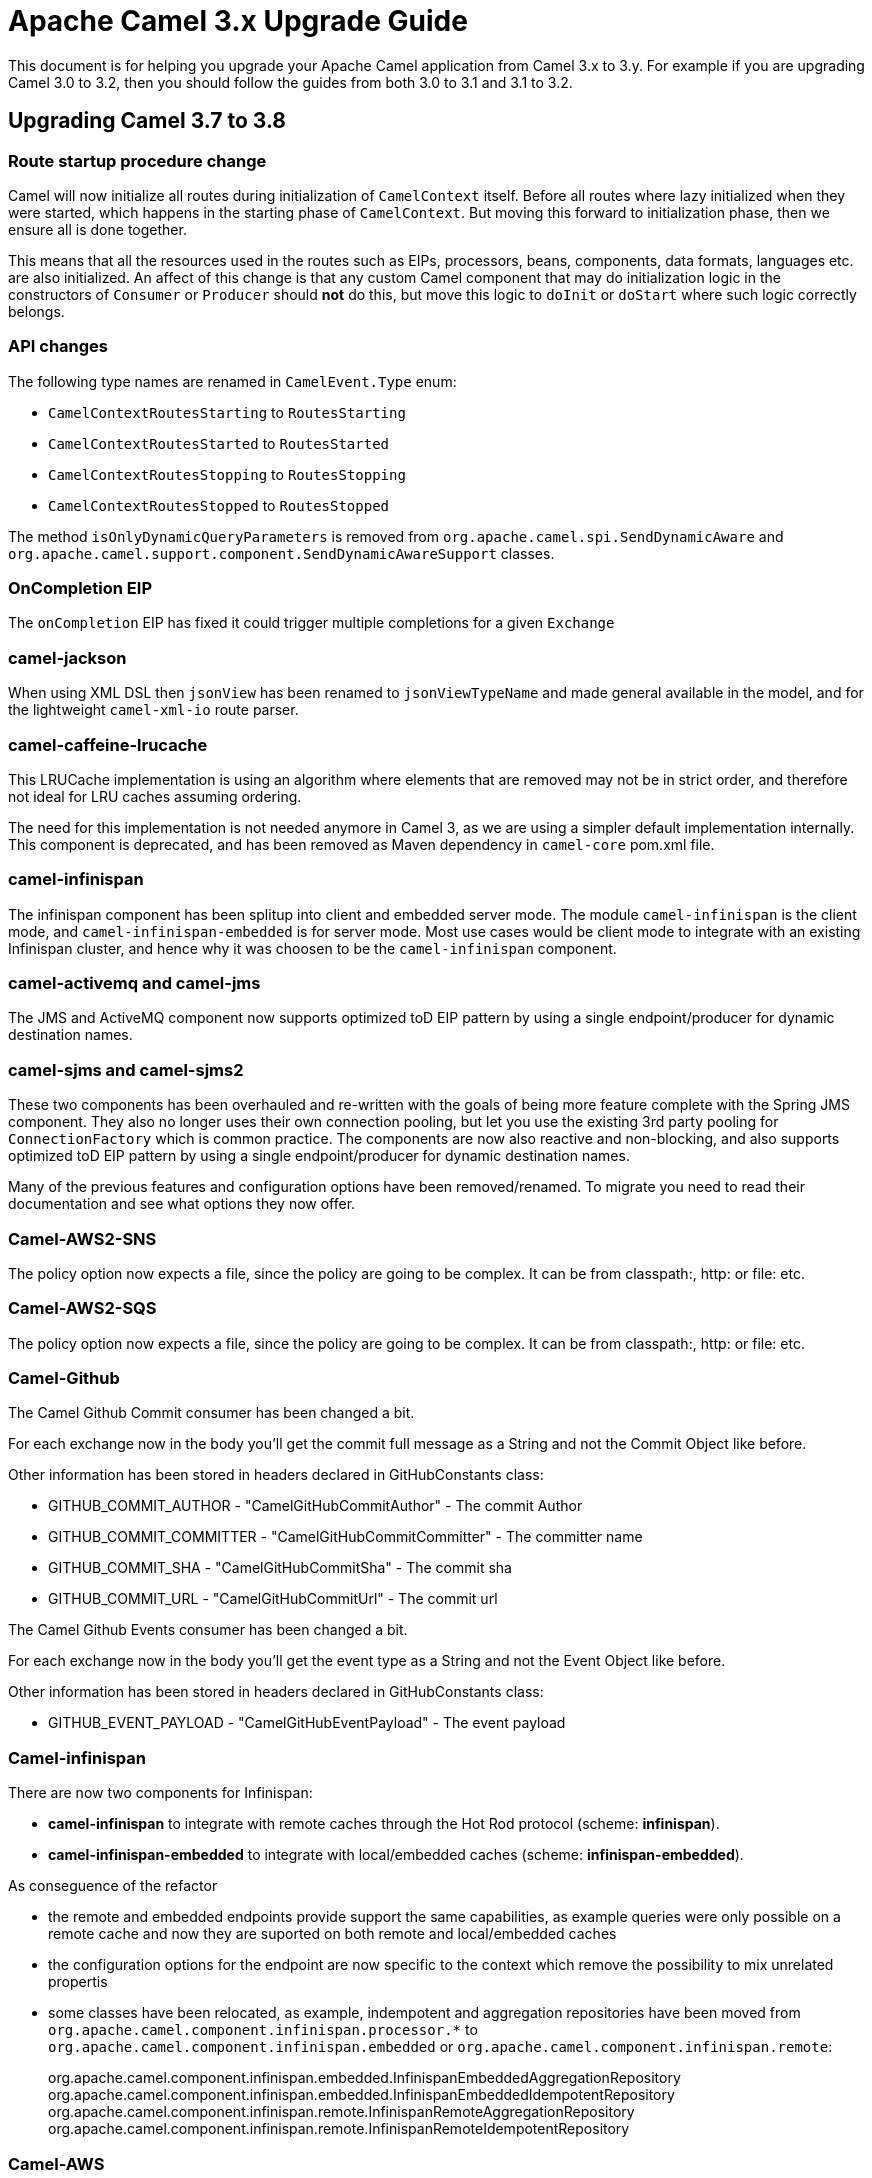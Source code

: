 = Apache Camel 3.x Upgrade Guide

This document is for helping you upgrade your Apache Camel application
from Camel 3.x to 3.y. For example if you are upgrading Camel 3.0 to 3.2, then you should follow the guides
from both 3.0 to 3.1 and 3.1 to 3.2.

== Upgrading Camel 3.7 to 3.8

=== Route startup procedure change

Camel will now initialize all routes during initialization of `CamelContext` itself.
Before all routes where lazy initialized when they were started, which happens in the starting phase of `CamelContext`.
But moving this forward to initialization phase, then we ensure all is done together.

This means that all the resources used in the routes such as EIPs, processors, beans, components, data formats, languages etc.
are also initialized. An affect of this change is that any custom Camel component that may do initialization logic in
the constructors of `Consumer` or `Producer` should *not* do this, but move this logic to `doInit` or `doStart` where
such logic correctly belongs.

=== API changes

The following type names are renamed in `CamelEvent.Type` enum:

- `CamelContextRoutesStarting` to `RoutesStarting`
- `CamelContextRoutesStarted` to `RoutesStarted`
- `CamelContextRoutesStopping` to `RoutesStopping`
- `CamelContextRoutesStopped` to `RoutesStopped`

The method `isOnlyDynamicQueryParameters` is removed from `org.apache.camel.spi.SendDynamicAware` and
`org.apache.camel.support.component.SendDynamicAwareSupport` classes.

=== OnCompletion EIP

The `onCompletion` EIP has fixed it could trigger multiple completions for a given `Exchange`

=== camel-jackson

When using XML DSL then `jsonView` has been renamed to `jsonViewTypeName` and made general available in the model,
and for the lightweight `camel-xml-io` route parser.

=== camel-caffeine-lrucache

This LRUCache implementation is using an algorithm where elements that are removed may not be in strict order, and therefore
not ideal for LRU caches assuming ordering.

The need for this implementation is not needed anymore in Camel 3, as we are using a simpler default implementation internally.
This component is deprecated, and has been removed as Maven dependency in `camel-core` pom.xml file.

=== camel-infinispan

The infinispan component has been splitup into client and embedded server mode.
The module `camel-infinispan` is the client mode, and `camel-infinispan-embedded` is for server mode.
Most use cases would be client mode to integrate with an existing Infinispan cluster, and hence why it was choosen
to be the `camel-infinispan` component.

=== camel-activemq and camel-jms

The JMS and ActiveMQ component now supports optimized toD EIP pattern by using a single endpoint/producer for dynamic destination names.

=== camel-sjms and camel-sjms2

These two components has been overhauled and re-written with the goals of being more feature complete with the Spring JMS component.
They also no longer uses their own connection pooling, but let you use the existing 3rd party pooling for `ConnectionFactory` which is common practice.
The components are now also reactive and non-blocking, and also supports optimized toD EIP pattern by using a single endpoint/producer for dynamic destination names.

Many of the previous features and configuration options have been removed/renamed.
To migrate you need to read their documentation and see what options they now offer.

=== Camel-AWS2-SNS

The policy option now expects a file, since the policy are going to be complex. It can be from classpath:, http: or file: etc.

=== Camel-AWS2-SQS

The policy option now expects a file, since the policy are going to be complex. It can be from classpath:, http: or file: etc.

=== Camel-Github

The Camel Github Commit consumer has been changed a bit.

For each exchange now in the body you'll get the commit full message as a String and not the Commit Object like before.

Other information has been stored in headers declared in GitHubConstants class:

* GITHUB_COMMIT_AUTHOR - "CamelGitHubCommitAuthor" - The commit Author
* GITHUB_COMMIT_COMMITTER - "CamelGitHubCommitCommitter" - The committer name
* GITHUB_COMMIT_SHA - "CamelGitHubCommitSha" - The commit sha
* GITHUB_COMMIT_URL - "CamelGitHubCommitUrl" - The commit url

The Camel Github Events consumer has been changed a bit.

For each exchange now in the body you'll get the event type as a String and not the Event Object like before.

Other information has been stored in headers declared in GitHubConstants class:

* GITHUB_EVENT_PAYLOAD - "CamelGitHubEventPayload" - The event payload

=== Camel-infinispan

There are now two components for Infinispan:

- *camel-infinispan* to integrate with remote caches through the Hot Rod protocol (scheme: *infinispan*).
- *camel-infinispan-embedded* to integrate with local/embedded caches  (scheme: *infinispan-embedded*).

As conseguence of the refactor

- the remote and embedded endpoints provide support the same capabilities, as example queries were only possible on a remote cache and now they are suported on both remote and local/embedded caches
- the configuration options for the endpoint are now specific to the context which remove the possibility to mix unrelated propertis
- some classes have been relocated, as example, indempotent and aggregation repositories have been moved from `org.apache.camel.component.infinispan.processor.*` to `org.apache.camel.component.infinispan.embedded` or `org.apache.camel.component.infinispan.remote`:
+
org.apache.camel.component.infinispan.embedded.InfinispanEmbeddedAggregationRepository
org.apache.camel.component.infinispan.embedded.InfinispanEmbeddedIdempotentRepository
org.apache.camel.component.infinispan.remote.InfinispanRemoteAggregationRepository
org.apache.camel.component.infinispan.remote.InfinispanRemoteIdempotentRepository

=== Camel-AWS

All the camel-aws components except camel-aws-xray have been deprecated. We suggest to migrate to Camel-AWS2-* components, because in future releases the AWS components will be removed and with the next LTS release (3.10 probably) camel-aws2 components will be renamed to camel-aws.

